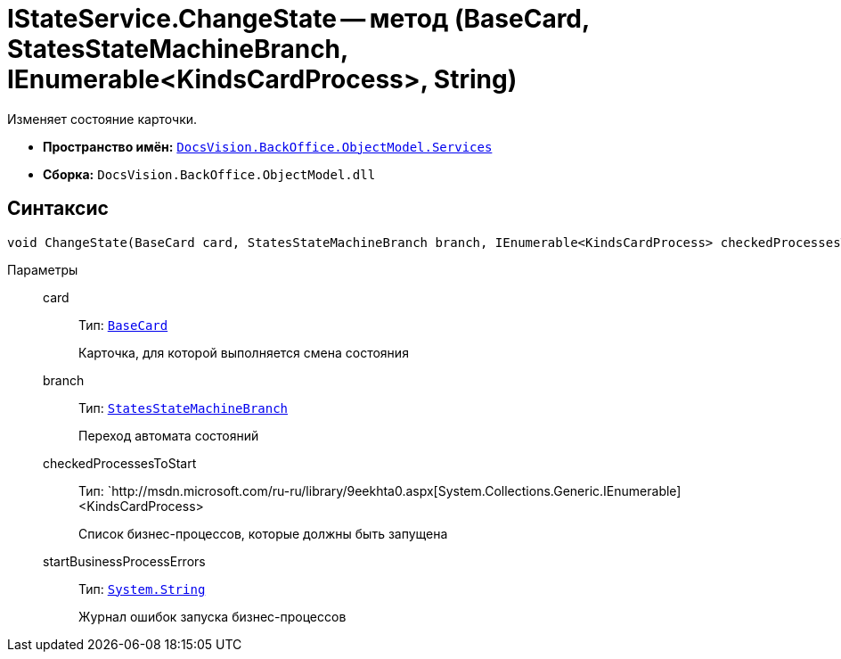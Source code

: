 = IStateService.ChangeState -- метод (BaseCard, StatesStateMachineBranch, IEnumerable<KindsCardProcess>, String)

Изменяет состояние карточки.

* *Пространство имён:* `xref:api/DocsVision/BackOffice/ObjectModel/Services/Services_NS.adoc[DocsVision.BackOffice.ObjectModel.Services]`
* *Сборка:* `DocsVision.BackOffice.ObjectModel.dll`

== Синтаксис

[source,csharp]
----
void ChangeState(BaseCard card, StatesStateMachineBranch branch, IEnumerable<KindsCardProcess> checkedProcessesToStart, out string startBusinessProcessErrors)
----

Параметры::
card:::
Тип: `xref:api/DocsVision/BackOffice/ObjectModel/BaseCard_CL.adoc[BaseCard]`
+
Карточка, для которой выполняется смена состояния
branch:::
Тип: `xref:api/DocsVision/BackOffice/ObjectModel/StatesStateMachineBranch_CL.adoc[StatesStateMachineBranch]`
+
Переход автомата состояний
checkedProcessesToStart:::
Тип: `http://msdn.microsoft.com/ru-ru/library/9eekhta0.aspx[System.Collections.Generic.IEnumerable]<KindsCardProcess>
+
Список бизнес-процессов, которые должны быть запущена
startBusinessProcessErrors:::
Тип: `http://msdn.microsoft.com/ru-ru/library/system.string.aspx[System.String]`
+
Журнал ошибок запуска бизнес-процессов
